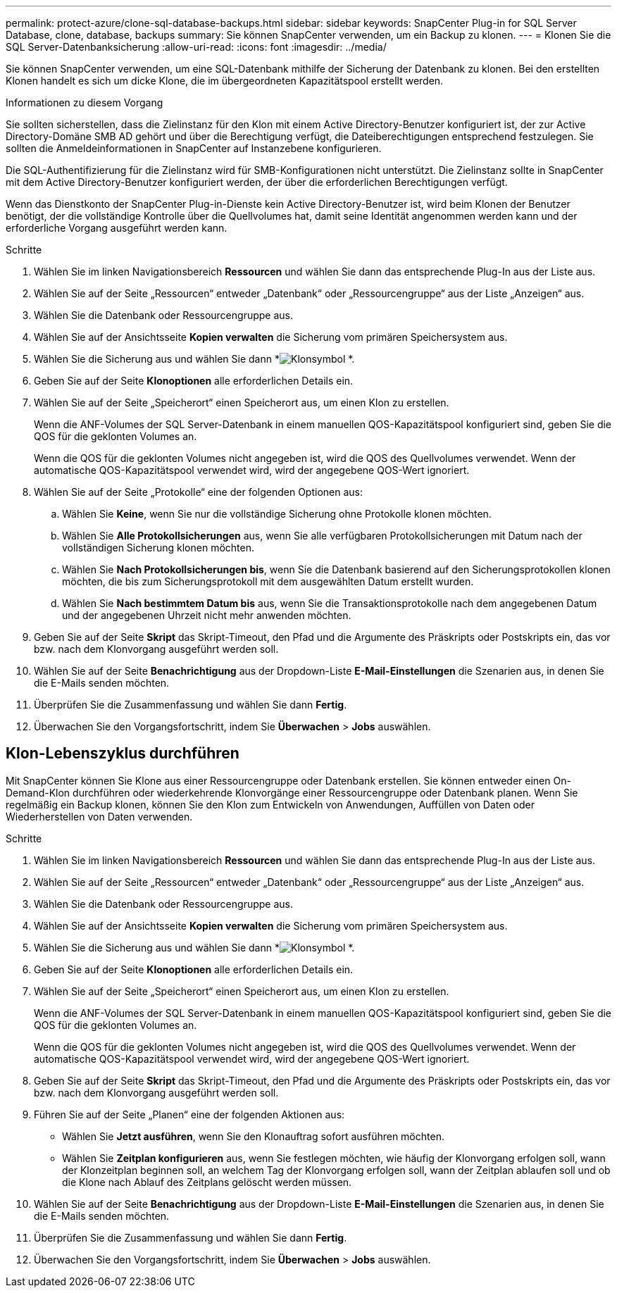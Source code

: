 ---
permalink: protect-azure/clone-sql-database-backups.html 
sidebar: sidebar 
keywords: SnapCenter Plug-in for SQL Server Database, clone, database, backups 
summary: Sie können SnapCenter verwenden, um ein Backup zu klonen. 
---
= Klonen Sie die SQL Server-Datenbanksicherung
:allow-uri-read: 
:icons: font
:imagesdir: ../media/


[role="lead"]
Sie können SnapCenter verwenden, um eine SQL-Datenbank mithilfe der Sicherung der Datenbank zu klonen.  Bei den erstellten Klonen handelt es sich um dicke Klone, die im übergeordneten Kapazitätspool erstellt werden.

.Informationen zu diesem Vorgang
Sie sollten sicherstellen, dass die Zielinstanz für den Klon mit einem Active Directory-Benutzer konfiguriert ist, der zur Active Directory-Domäne SMB AD gehört und über die Berechtigung verfügt, die Dateiberechtigungen entsprechend festzulegen.  Sie sollten die Anmeldeinformationen in SnapCenter auf Instanzebene konfigurieren.

Die SQL-Authentifizierung für die Zielinstanz wird für SMB-Konfigurationen nicht unterstützt.  Die Zielinstanz sollte in SnapCenter mit dem Active Directory-Benutzer konfiguriert werden, der über die erforderlichen Berechtigungen verfügt.

Wenn das Dienstkonto der SnapCenter Plug-in-Dienste kein Active Directory-Benutzer ist, wird beim Klonen der Benutzer benötigt, der die vollständige Kontrolle über die Quellvolumes hat, damit seine Identität angenommen werden kann und der erforderliche Vorgang ausgeführt werden kann.

.Schritte
. Wählen Sie im linken Navigationsbereich *Ressourcen* und wählen Sie dann das entsprechende Plug-In aus der Liste aus.
. Wählen Sie auf der Seite „Ressourcen“ entweder „Datenbank“ oder „Ressourcengruppe“ aus der Liste „Anzeigen“ aus.
. Wählen Sie die Datenbank oder Ressourcengruppe aus.
. Wählen Sie auf der Ansichtsseite *Kopien verwalten* die Sicherung vom primären Speichersystem aus.
. Wählen Sie die Sicherung aus und wählen Sie dann *image:../media/clone_icon.gif["Klonsymbol"] *.
. Geben Sie auf der Seite *Klonoptionen* alle erforderlichen Details ein.
. Wählen Sie auf der Seite „Speicherort“ einen Speicherort aus, um einen Klon zu erstellen.
+
Wenn die ANF-Volumes der SQL Server-Datenbank in einem manuellen QOS-Kapazitätspool konfiguriert sind, geben Sie die QOS für die geklonten Volumes an.

+
Wenn die QOS für die geklonten Volumes nicht angegeben ist, wird die QOS des Quellvolumes verwendet.  Wenn der automatische QOS-Kapazitätspool verwendet wird, wird der angegebene QOS-Wert ignoriert.

. Wählen Sie auf der Seite „Protokolle“ eine der folgenden Optionen aus:
+
.. Wählen Sie *Keine*, wenn Sie nur die vollständige Sicherung ohne Protokolle klonen möchten.
.. Wählen Sie *Alle Protokollsicherungen* aus, wenn Sie alle verfügbaren Protokollsicherungen mit Datum nach der vollständigen Sicherung klonen möchten.
.. Wählen Sie *Nach Protokollsicherungen bis*, wenn Sie die Datenbank basierend auf den Sicherungsprotokollen klonen möchten, die bis zum Sicherungsprotokoll mit dem ausgewählten Datum erstellt wurden.
.. Wählen Sie *Nach bestimmtem Datum bis* aus, wenn Sie die Transaktionsprotokolle nach dem angegebenen Datum und der angegebenen Uhrzeit nicht mehr anwenden möchten.


. Geben Sie auf der Seite *Skript* das Skript-Timeout, den Pfad und die Argumente des Präskripts oder Postskripts ein, das vor bzw. nach dem Klonvorgang ausgeführt werden soll.
. Wählen Sie auf der Seite *Benachrichtigung* aus der Dropdown-Liste *E-Mail-Einstellungen* die Szenarien aus, in denen Sie die E-Mails senden möchten.
. Überprüfen Sie die Zusammenfassung und wählen Sie dann *Fertig*.
. Überwachen Sie den Vorgangsfortschritt, indem Sie *Überwachen* > *Jobs* auswählen.




== Klon-Lebenszyklus durchführen

Mit SnapCenter können Sie Klone aus einer Ressourcengruppe oder Datenbank erstellen.  Sie können entweder einen On-Demand-Klon durchführen oder wiederkehrende Klonvorgänge einer Ressourcengruppe oder Datenbank planen.  Wenn Sie regelmäßig ein Backup klonen, können Sie den Klon zum Entwickeln von Anwendungen, Auffüllen von Daten oder Wiederherstellen von Daten verwenden.

.Schritte
. Wählen Sie im linken Navigationsbereich *Ressourcen* und wählen Sie dann das entsprechende Plug-In aus der Liste aus.
. Wählen Sie auf der Seite „Ressourcen“ entweder „Datenbank“ oder „Ressourcengruppe“ aus der Liste „Anzeigen“ aus.
. Wählen Sie die Datenbank oder Ressourcengruppe aus.
. Wählen Sie auf der Ansichtsseite *Kopien verwalten* die Sicherung vom primären Speichersystem aus.
. Wählen Sie die Sicherung aus und wählen Sie dann *image:../media/clone_icon.gif["Klonsymbol"] *.
. Geben Sie auf der Seite *Klonoptionen* alle erforderlichen Details ein.
. Wählen Sie auf der Seite „Speicherort“ einen Speicherort aus, um einen Klon zu erstellen.
+
Wenn die ANF-Volumes der SQL Server-Datenbank in einem manuellen QOS-Kapazitätspool konfiguriert sind, geben Sie die QOS für die geklonten Volumes an.

+
Wenn die QOS für die geklonten Volumes nicht angegeben ist, wird die QOS des Quellvolumes verwendet.  Wenn der automatische QOS-Kapazitätspool verwendet wird, wird der angegebene QOS-Wert ignoriert.

. Geben Sie auf der Seite *Skript* das Skript-Timeout, den Pfad und die Argumente des Präskripts oder Postskripts ein, das vor bzw. nach dem Klonvorgang ausgeführt werden soll.
. Führen Sie auf der Seite „Planen“ eine der folgenden Aktionen aus:
+
** Wählen Sie *Jetzt ausführen*, wenn Sie den Klonauftrag sofort ausführen möchten.
** Wählen Sie *Zeitplan konfigurieren* aus, wenn Sie festlegen möchten, wie häufig der Klonvorgang erfolgen soll, wann der Klonzeitplan beginnen soll, an welchem Tag der Klonvorgang erfolgen soll, wann der Zeitplan ablaufen soll und ob die Klone nach Ablauf des Zeitplans gelöscht werden müssen.


. Wählen Sie auf der Seite *Benachrichtigung* aus der Dropdown-Liste *E-Mail-Einstellungen* die Szenarien aus, in denen Sie die E-Mails senden möchten.
. Überprüfen Sie die Zusammenfassung und wählen Sie dann *Fertig*.
. Überwachen Sie den Vorgangsfortschritt, indem Sie *Überwachen* > *Jobs* auswählen.

